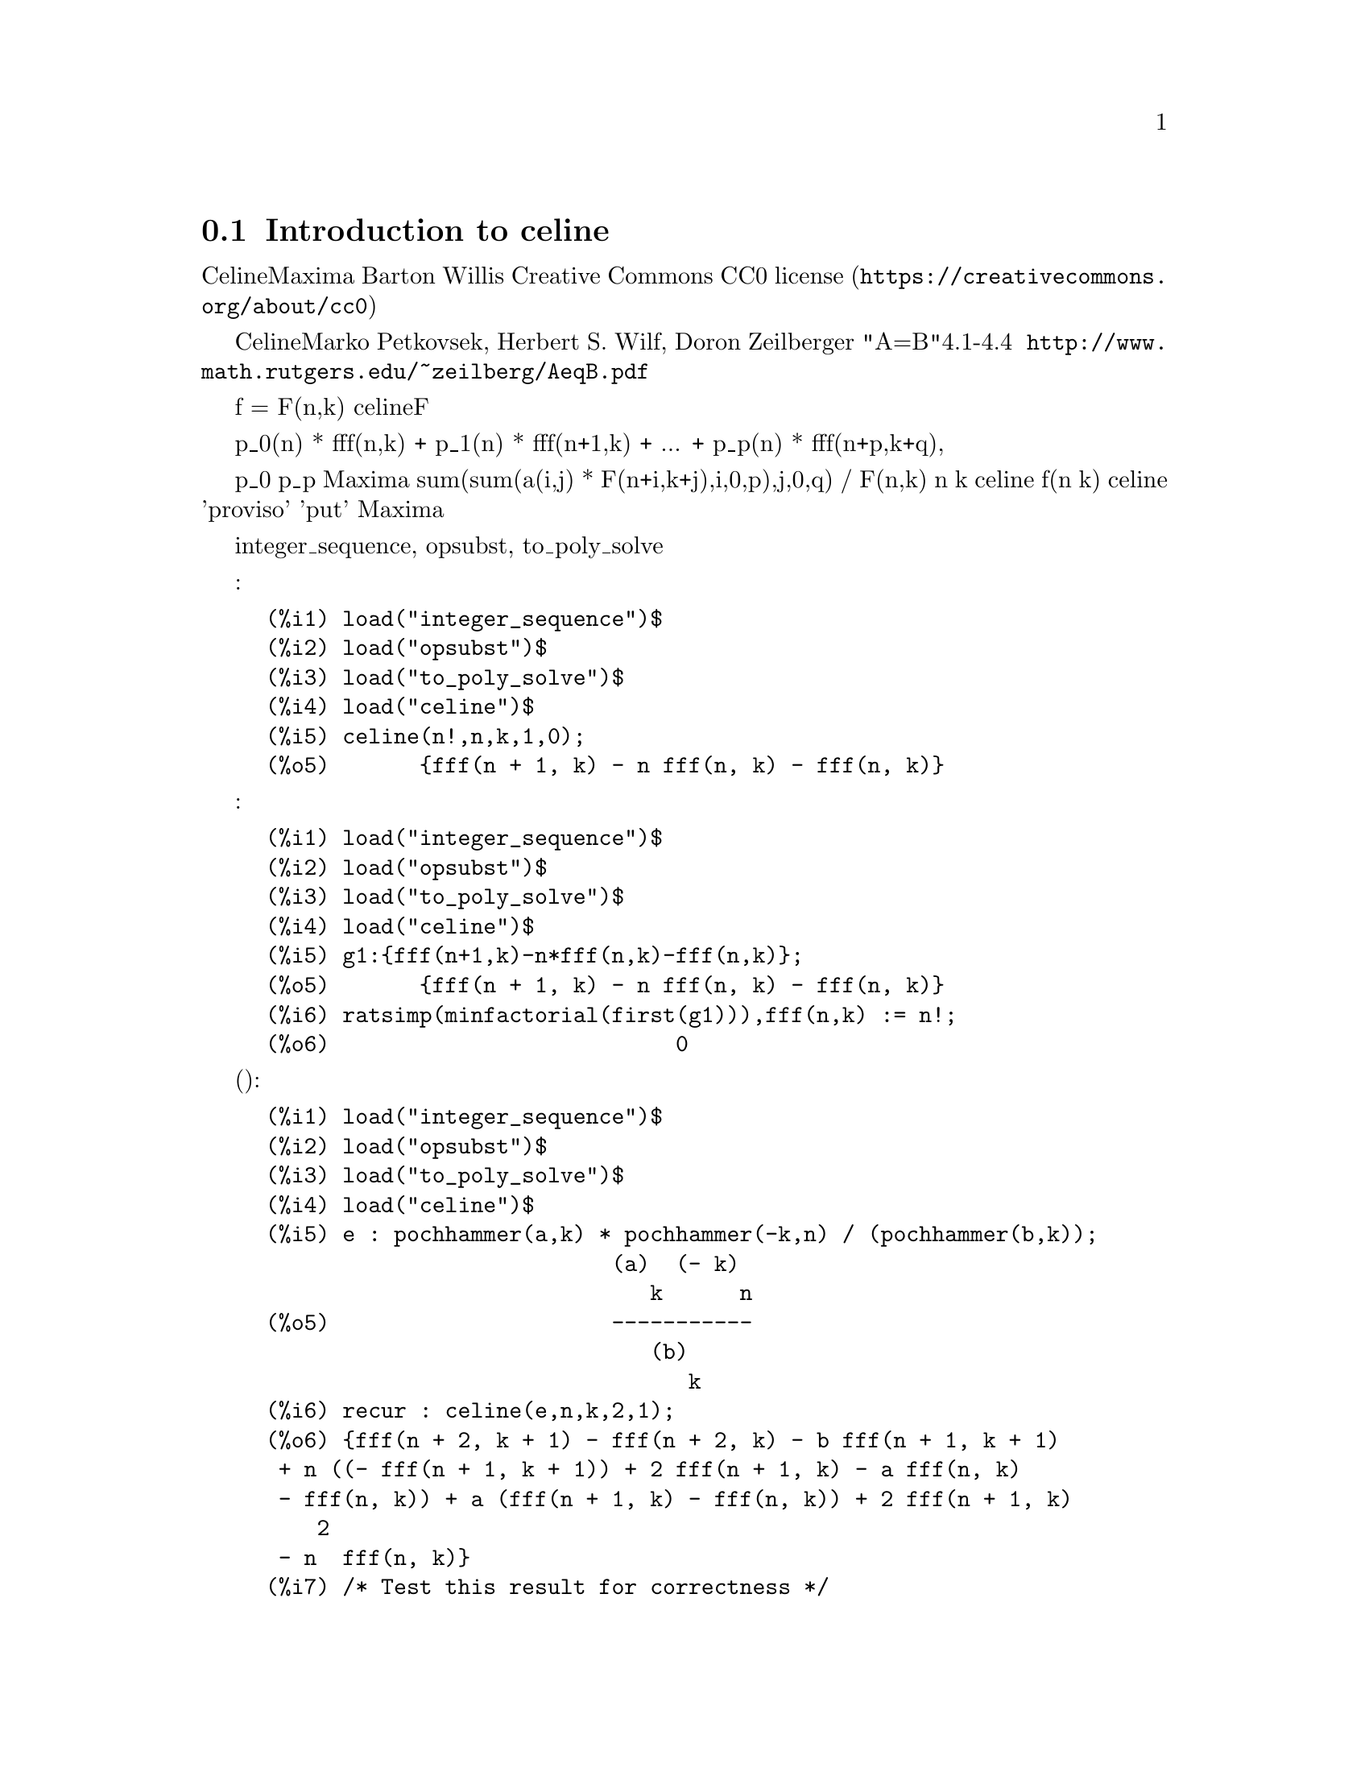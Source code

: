 @menu
* Introduction to celine::
@end menu

@node Introduction to celine
@section Introduction to celine

シスターCelineの方法のMaxima実装。
Barton Willisがこのコードを書きました。
@uref{https://creativecommons.org/about/cc0,Creative Commons CC0 license}の下で公開されています。

Celineの方法は、Marko Petkovsek, Herbert S. Wilf, Doron Zeilberger著 書籍"A=B"の4.1-4.4節に記述があります。
この本は @uref{http://www.math.rutgers.edu/~zeilberg/AeqB.pdf}で閲覧可能です。

f = F(n,k)とします。
関数celineはFの漸化式の集合を以下の形式で返します。

    p_0(n) * fff(n,k) + p_1(n) * fff(n+1,k) + ... +  p_p(n) * fff(n+p,k+q),

ここでp_0から p_pは多項式です。
もしMaximaが sum(sum(a(i,j) * F(n+i,k+j),i,0,p),j,0,q) / F(n,k)が nと kの有理関数だとわからなければ、
celineは空集合を返します。
fがパラメータ(nや k以外の変数)を含む時、 celineはこれらのパラメータについて仮定を作るかもしれません。
'proviso'のキーとともに 'put'を使うと、 Maximaは入力ラベルにこれらの仮定を保存します。

この関数を使うには、最初にパッケージ integer_sequence, opsubst, to_poly_solveをロードします。

例:

@c ===beg===
@c load("integer_sequence")$
@c load("opsubst")$
@c load("to_poly_solve")$
@c load("celine")$
@c celine(n!,n,k,1,0);
@c ===end===
@example
(%i1) load("integer_sequence")$
(%i2) load("opsubst")$
(%i3) load("to_poly_solve")$
(%i4) load("celine")$
@group
(%i5) celine(n!,n,k,1,0);
(%o5)       @{fff(n + 1, k) - n fff(n, k) - fff(n, k)@}
@end group
@end example

結果が正しいことの確認:
@c ===beg===
@c load("integer_sequence")$
@c load("opsubst")$
@c load("to_poly_solve")$
@c load("celine")$
@c g1:{fff(n+1,k)-n*fff(n,k)-fff(n,k)};
@c ratsimp(minfactorial(first(g1))),fff(n,k) := n!;
@c ===end===
@example
(%i1) load("integer_sequence")$
(%i2) load("opsubst")$
(%i3) load("to_poly_solve")$
(%i4) load("celine")$
@group
(%i5) g1:@{fff(n+1,k)-n*fff(n,k)-fff(n,k)@};
(%o5)       @{fff(n + 1, k) - n fff(n, k) - fff(n, k)@}
@end group
@group
(%i6) ratsimp(minfactorial(first(g1))),fff(n,k) := n!;
(%o6)                           0
@end group
@end example

パラメータ付き例(例の結果が正しいというテストを含む):
@c ===beg===
@c load("integer_sequence")$
@c load("opsubst")$
@c load("to_poly_solve")$
@c load("celine")$
@c e : pochhammer(a,k) * pochhammer(-k,n) / (pochhammer(b,k));
@c recur : celine(e,n,k,2,1);
@c /* Test this result for correctness */
@c first(%), fff(n,k) := ''(e)$
@c makefact(makegamma(%))$
@c minfactorial(factor(minfactorial(factor(%))));
@c ===end===
@example
(%i1) load("integer_sequence")$
(%i2) load("opsubst")$
(%i3) load("to_poly_solve")$
(%i4) load("celine")$
@group
(%i5) e : pochhammer(a,k) * pochhammer(-k,n) / (pochhammer(b,k));
                           (a)  (- k)
                              k      n
(%o5)                      -----------
                              (b)
                                 k
@end group
@group
(%i6) recur : celine(e,n,k,2,1);
(%o6) @{fff(n + 2, k + 1) - fff(n + 2, k) - b fff(n + 1, k + 1)
 + n ((- fff(n + 1, k + 1)) + 2 fff(n + 1, k) - a fff(n, k)
 - fff(n, k)) + a (fff(n + 1, k) - fff(n, k)) + 2 fff(n + 1, k)
    2
 - n  fff(n, k)@}
@end group
(%i7) /* Test this result for correctness */
(%i8) first(%), fff(n,k) := ''(e)$
@group
(%i9) makefact(makegamma(%))$
(%o9)                           0
@end group
(%i10) minfactorial(factor(minfactorial(factor(%))));
@end example

provisoデータが、設定 a = bがより低い次数の漸化式を出力することを示します。
以下の例がそれを示します:
@c ===beg===
@c load("integer_sequence")$
@c load("opsubst")$
@c load("to_poly_solve")$
@c load("celine")$
@c e : pochhammer(a,k) * pochhammer(-k,n) / (pochhammer(b,k));
@c recur : celine(e,n,k,2,1);
@c get('%,'proviso);
@c celine(subst(b=a,e),n,k,1,1);
@c ===end===
@example
(%i1) load("integer_sequence")$
(%i2) load("opsubst")$
(%i3) load("to_poly_solve")$
(%i4) load("celine")$
@group
(%i5) e : pochhammer(a,k) * pochhammer(-k,n) / (pochhammer(b,k));
                           (a)  (- k)
                              k      n
(%o5)                      -----------
                              (b)
                                 k
@end group
@group
(%i6) recur : celine(e,n,k,2,1);
(%o6) @{fff(n + 2, k + 1) - fff(n + 2, k) - b fff(n + 1, k + 1)
 + n ((- fff(n + 1, k + 1)) + 2 fff(n + 1, k) - a fff(n, k)
 - fff(n, k)) + a (fff(n + 1, k) - fff(n, k)) + 2 fff(n + 1, k)
    2
 - n  fff(n, k)@}
@end group
@group
(%i7) get('%,'proviso);
(%o7)                         false
@end group
@group
(%i8) celine(subst(b=a,e),n,k,1,1);
(%o8) @{fff(n + 1, k + 1) - fff(n + 1, k) + n fff(n, k)
                                                     + fff(n, k)@}
@end group
@end example
